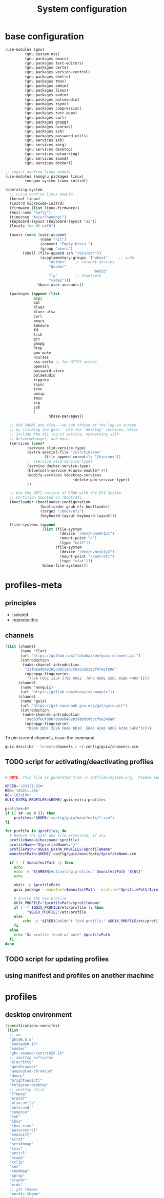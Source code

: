#+title: System configuration

* base configuration

#+begin_src scheme :tangle config.scm
(use-modules (gnu) 
	     (gnu system nss) 
	     (gnu packages emacs)
	     (gnu packages text-editors)
	     (gnu packages certs) 
	     (gnu packages version-control)
	     (gnu packages shells)
	     (gnu packages tmux)
	     (gnu packages admin)
	     (gnu packages linux)
	     (gnu packages audio)
	     (gnu packages pulseaudio)
	     (gnu packages rsync)
	     (gnu packages compression)
	     (gnu packages rust-apps)
	     (gnu packages curl)
	     (gnu packages gnupg)
	     (gnu packages ncurses)
	     (gnu packages ssh)
	     (gnu packages password-utils)
	     (gnu services ssh)
	     (gnu services xorg)
	     (gnu services desktop)
	     (gnu services networking)
	     (gnu services sound)
	     (gnu services docker))

;; import nonfree linux module
(use-modules (nongnu packages linux)
	     (nongnu system linux-initrd))

(operating-system
  ;; using nonfree linux module
  (kernel linux)
  (initrd microcode-initrd)
  (firmware (list linux-firmware))
  (host-name "mafty")
  (timezone "Asia/Shanghai")
  (keyboard-layout (keyboard-layout "us"))
  (locale "en_US.utf8")

  (users (cons (user-account
                (name "nil")
                (comment "Empty brain.")
                (group "users")
		(shell (file-append zsh "/bin/zsh"))
                (supplementary-groups '("wheel"  	;; sudo
					"netdev" 	;; network devices
					"docker"
                                        "audio"
					"lp"		;; bluetooth
					"video")))
               %base-user-accounts))

  (packages (append (list
		     acpi
		     bat
		     bluez
		     bluez-alsa
		     curl
		     emacs
		     kakoune
		     fd
		     fish
		     git
		     gnupg
		     htop
		     gnu-make
		     ncurses
		     nss-certs ;; for HTTPS access
		     openssh
		     password-store
		     pulseaudio
		     ripgrep
		     rsync
		     tree
		     unzip
		     tmux
		     zip
		     zsh
		     )
                    %base-packages))

  ;; Add GNOME and Xfce---we can choose at the log-in screen
  ;; by clicking the gear.  Use the "desktop" services, which
  ;; include the X11 log-in service, networking with
  ;; NetworkManager, and more.
  (services (cons*
	      (service slim-service-type)
	      (extra-special-file "/usr/bin/env"
				  (file-append coreutils "/bin/env"))
	      ;; (service alsa-service-type)
	      (service docker-service-type)
	      (bluetooth-service #:auto-enable? #t)
	      (modify-services %desktop-services
                               (delete gdm-service-type))
	      ))

  ;; Use the UEFI variant of GRUB with the EFI System
  ;; Partition mounted on /boot/efi.
  (bootloader (bootloader-configuration
                (bootloader grub-efi-bootloader)
                (target "/boot/efi")
                (keyboard-layout keyboard-layout)))

  (file-systems (append
                 (list (file-system
                         (device "/dev/nvme0n1p1")
                         (mount-point "/")
                         (type "ext4"))
                       (file-system
                         (device "/dev/nvme1n1p2")
                         (mount-point "/boot/efi")
                         (type "vfat")))
                 %base-file-systems)))
#+end_src

* profiles-meta

** principles

- isolated
- reproducible

** channels

#+begin_src scheme :tangle channel-specs.scm
(list (channel
       (name 'flat)
       (url "https://github.com/flatwhatson/guix-channel.git")
       (introduction
        (make-channel-introduction
         "33f86a4b48205c0dc19d7c036c85393f0766f806"
         (openpgp-fingerprint
          "736A C00E 1254 378B A982  7AF6 9DBE 8265 81B6 4490"))))
      (channel
       (name 'nonguix)
       (url "https://gitlab.com/nonguix/nonguix"))
      (channel
       (name 'guix)
       (url "https://git.savannah.gnu.org/git/guix.git")
       (introduction
        (make-channel-introduction
         "9edb3f66fd807b096b48283debdcddccfea34bad"
         (openpgp-fingerprint
          "BBB0 2DDF 2CEA F6A8 0D1D  E643 A2A0 6DF2 A33A 54FA")))))
#+end_src

To pin current channels, issue the command

#+begin_src sh :results silent :shebang #!/usr/bin/env zsh
guix describe --format=channels > ~/.config/guix/channels.scm
#+end_src

** TODO script for activating/deactivating profiles

#+begin_src sh

# NOTE: This file is generated from ~/.dotfiles/System.org.  Please see commentary there.

GREEN='\033[1;32m'
RED='\033[1;30m'
NC='\033[0m'
GUIX_EXTRA_PROFILES=$HOME/.guix-extra-profiles

profiles=$*
if [[ $# -eq 0 ]]; then
    profiles="$HOME/.config/guix/manifests/*.scm";
fi

for profile in $profiles; do
  # Remove the path and file extension, if any
  profileName=$(basename $profile)
  profileName="${profileName%.*}"
  profilePath="$GUIX_EXTRA_PROFILES/$profileName"
  manifestPath=$HOME/.config/guix/manifests/$profileName.scm

  if [ -f $manifestPath ]; then
    echo
    echo -e "${GREEN}Activating profile:" $manifestPath "${NC}"
    echo

    mkdir -p $profilePath
    guix package --manifest=$manifestPath --profile="$profilePath/$profileName"

    # Source the new profile
    GUIX_PROFILE="$profilePath/$profileName"
    if [ -f $GUIX_PROFILE/etc/profile ]; then
        . "$GUIX_PROFILE"/etc/profile
    else
        echo -e "${RED}Couldn't find profile:" $GUIX_PROFILE/etc/profile "${NC}"
    fi
  else
    echo "No profile found at path" $profilePath
  fi
done
#+end_src

** TODO script for updating profiles

** using manifest and profiles on another machine

* profiles
:PROPERTIES:
:header-args: :mkdirp yes
:END:

** desktop environment

#+begin_src scheme :tangle manifests/de.scm
(specifications->manifest
 (list
  ;; wm
  "ghc@8.6.5"
  "xmonad@0.15"
  "xmobar"
  "ghc-xmonad-contrib@0.16"
  ;; desktop softwares
  "alacritty"
  "qutebrowser"
  "ungoogled-chromium"
  "dmenu"
  "brightnessctl"
  "telegram-desktop"
  ;; desktop utils
  "ffmpeg"
  "arandr"
  "alsa-utils"
  "autorandr"
  "compton"
  "feh"
  "ibus"
  "ibus-rime"
  "pavucontrol"
  "redshift"
  "scrot"
  "setxkbmap"
  "sxiv"
  "wmctrl"
  "xcape"
  "xclip"
  "xev"
  "xmodmap"
  "xprop"
  "xrandr"
  "xrdb"
  ;; gtk themes
  "nordic-theme"
  "arc-theme"
  "matcha-theme"
  "materia-theme"
  ))
#+end_src

#+RESULTS:
** wacom tablet

#+begin_src scheme :tangle manifests/wacom.scm
(specifications->manifest
 (list "xournalpp"
       "mypaint"
       "libwacom"
       "xf86-input-wacom"	 ;xsetwacom, thought not working at the moment
       ))
#+end_src

#+RESULTS:

** emacs

#+begin_src scheme :tangle manifests/emacs.scm
(specifications->manifest
 (list
  "emacs-native-comp"
  "emacs-vterm"
  "emacs-pdf-tools"
  "emacs-ledger-mode"
  "emacs-auctex"
  "emacs-cdlatex"
  "emacs-org-fragtog"
  "emacs-org-roam"
  "emacs-pyim"
  "emacs-plantuml-mode"
  ))
#+end_src

** fonts

#+begin_src scheme :tangle manifests/fonts.scm
(specifications->manifest
 (list
  "font-iosevka"
  "font-victor-mono"
  "font-wqy-microhei"
  "font-wqy-zenhei"
))
#+end_src

** media

#+begin_src scheme :tangle manifests/media.scm
(specifications->manifest
 (list
  "mpv"
  "vlc"
  "blender"
  "gimp"
  "obs"
  "imagemagick"
  "inkscape"
  "kdenlive"
  "simplescreenrecorder"))
#+end_src

** office

#+begin_src scheme :tangle manifests/office.scm
(specifications->manifest
 (list
  "offlineimap"
  "mu@1.4.15"
  "texlive"
  "wordnet"
  "ispell"
  "pandoc"
  "font-microsoft-times-new-roman"
  "libreoffice"
  "ghostscript"
  ))
#+end_src

** utiliites

#+begin_src scheme :tangle manifests/utils.scm
(specifications->manifest
 (list "ghostscript"
       "transmission"
       "transmission-remote-gtk"
       "youtube-dl"
       "wireshark"
       "plantuml"
       "graphviz"))
#+end_src

** useless

#+begin_src scheme :tangle manifests/useless.scm
(specifications->manifest
 (list "neofetch"
       "cowsay"
       ))
#+end_src

** programming

#+begin_src scheme :tangle manifests/prog.scm
(specifications->manifest
 (list "clang:extra"
       "libcxx"
       "perl"
       "python"
       "python-ipython"
       "python-matplotlib"
       "python-numpy"
       "python-pip"
       "python-scipy"
       "python2"
       "racket"
       "valgrind"
       "sbcl"
       "clojure"
       "sqlite"
       "glibc"
       "racket"
       "maxima"
       ))
#+end_src
